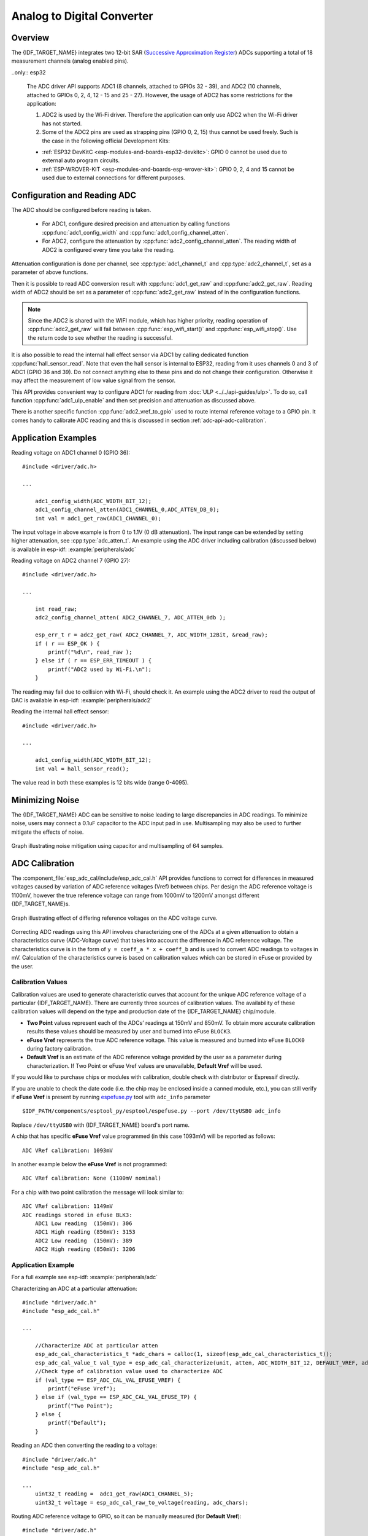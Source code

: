 Analog to Digital Converter
===========================

Overview
--------

The {IDF_TARGET_NAME} integrates two 12-bit SAR (`Successive Approximation Register <https://en.wikipedia.org/wiki/Successive_approximation_ADC>`_) ADCs supporting a total of 18 measurement channels (analog enabled pins).


..only:: esp32

    The ADC driver API supports ADC1 (8 channels, attached to GPIOs 32 - 39), and ADC2 (10 channels, attached to GPIOs 0, 2, 4, 12 - 15 and 25 - 27). However, the usage of ADC2 has some restrictions for the application:

    1. ADC2 is used by the Wi-Fi driver. Therefore the application can only use ADC2 when the Wi-Fi driver has not started.
    2. Some of the ADC2 pins are used as strapping pins (GPIO 0, 2, 15) thus cannot be used freely. Such is the case in the following official Development Kits:

    - :ref:`ESP32 DevKitC <esp-modules-and-boards-esp32-devkitc>`: GPIO 0 cannot be used due to external auto program circuits.
    - :ref:`ESP-WROVER-KIT <esp-modules-and-boards-esp-wrover-kit>`: GPIO 0, 2, 4 and 15 cannot be used due to external connections for different purposes.

Configuration and Reading ADC
-----------------------------

The ADC should be configured before reading is taken.

 - For ADC1, configure desired precision and attenuation by calling functions :cpp:func:`adc1_config_width` and :cpp:func:`adc1_config_channel_atten`.
 - For ADC2, configure the attenuation by :cpp:func:`adc2_config_channel_atten`. The reading width of ADC2 is configured every time you take the reading.

Attenuation configuration is done per channel, see :cpp:type:`adc1_channel_t` and :cpp:type:`adc2_channel_t`, set as a parameter of above functions.

Then it is possible to read ADC conversion result with :cpp:func:`adc1_get_raw` and :cpp:func:`adc2_get_raw`. Reading width of ADC2 should be set as a parameter of :cpp:func:`adc2_get_raw` instead of in the configuration functions.

.. note:: Since the ADC2 is shared with the WIFI module, which has higher priority, reading operation of :cpp:func:`adc2_get_raw` will fail between :cpp:func:`esp_wifi_start()` and :cpp:func:`esp_wifi_stop()`. Use the return code to see whether the reading is successful.

It is also possible to read the internal hall effect sensor via ADC1 by calling dedicated function :cpp:func:`hall_sensor_read`. Note that even the hall sensor is internal to ESP32, reading from it uses channels 0 and 3 of ADC1 (GPIO 36 and 39). Do not connect anything else to these pins and do not change their configuration. Otherwise it may affect the measurement of low value signal from the sensor.

This API provides convenient way to configure ADC1 for reading from :doc:`ULP <../../api-guides/ulp>`. To do so, call function :cpp:func:`adc1_ulp_enable` and then set precision and attenuation as discussed above.

There is another specific function :cpp:func:`adc2_vref_to_gpio` used to route internal reference voltage to a GPIO pin. It comes handy to calibrate ADC reading and this is discussed in section :ref:`adc-api-adc-calibration`.

Application Examples
--------------------

Reading voltage on ADC1 channel 0 (GPIO 36)::

    #include <driver/adc.h>

    ...

        adc1_config_width(ADC_WIDTH_BIT_12);
        adc1_config_channel_atten(ADC1_CHANNEL_0,ADC_ATTEN_DB_0);
        int val = adc1_get_raw(ADC1_CHANNEL_0);

The input voltage in above example is from 0 to 1.1V (0 dB attenuation). The input range can be extended by setting higher attenuation, see :cpp:type:`adc_atten_t`.
An example using the ADC driver including calibration (discussed below) is available in esp-idf: :example:`peripherals/adc`

Reading voltage on ADC2 channel 7 (GPIO 27)::

    #include <driver/adc.h>

    ...

        int read_raw;
        adc2_config_channel_atten( ADC2_CHANNEL_7, ADC_ATTEN_0db );

        esp_err_t r = adc2_get_raw( ADC2_CHANNEL_7, ADC_WIDTH_12Bit, &read_raw);
        if ( r == ESP_OK ) {
            printf("%d\n", read_raw );
        } else if ( r == ESP_ERR_TIMEOUT ) {
            printf("ADC2 used by Wi-Fi.\n");
        }

The reading may fail due to collision with Wi-Fi, should check it.
An example using the ADC2 driver to read the output of DAC is available in esp-idf: :example:`peripherals/adc2`

Reading the internal hall effect sensor::

    #include <driver/adc.h>

    ...

        adc1_config_width(ADC_WIDTH_BIT_12);
        int val = hall_sensor_read();



The value read in both these examples is 12 bits wide (range 0-4095).

.. _adc-api-adc-calibration:

Minimizing Noise
----------------

The {IDF_TARGET_NAME} ADC can be sensitive to noise leading to large discrepancies in ADC readings. To minimize noise, users may connect a 0.1uF capacitor to the ADC input pad in use. Multisampling may also be used to further mitigate the effects of noise.

.. figure:: ../../../_static/adc-noise-graph.jpg
    :align: center
    :alt: ADC noise mitigation

    Graph illustrating noise mitigation using capacitor and multisampling of 64 samples.

ADC Calibration
---------------

The :component_file:`esp_adc_cal/include/esp_adc_cal.h` API provides functions to correct for differences in measured voltages caused by variation of ADC reference voltages (Vref) between chips. Per design the ADC reference voltage is 1100mV, however the true reference voltage can range from 1000mV to 1200mV amongst different {IDF_TARGET_NAME}s.

.. figure:: ../../../_static/adc-vref-graph.jpg
    :align: center
    :alt: ADC reference voltage comparison

    Graph illustrating effect of differing reference voltages on the ADC voltage curve.

Correcting ADC readings using this API involves characterizing one of the ADCs at a given attenuation to obtain a characteristics curve (ADC-Voltage curve) that takes into account the difference in ADC reference voltage. The characteristics curve is in the form of ``y = coeff_a * x + coeff_b`` and is used to convert ADC readings to voltages in mV. Calculation of the characteristics curve is based on calibration values which can be stored in eFuse or provided by the user.

Calibration Values
^^^^^^^^^^^^^^^^^^

Calibration values are used to generate characteristic curves that account for the unique ADC reference voltage of a particular {IDF_TARGET_NAME}. There are currently three sources of calibration values. The availability of these calibration values will depend on the type and production date of the {IDF_TARGET_NAME} chip/module.

* **Two Point** values represent each of the ADCs’ readings at 150mV and 850mV. To obtain more accurate calibration results these values should be measured by user and burned into eFuse ``BLOCK3``.

* **eFuse Vref** represents the true ADC reference voltage. This value is measured and burned into eFuse ``BLOCK0`` during factory calibration.

* **Default Vref** is an estimate of the ADC reference voltage provided by the user as a parameter during characterization. If Two Point or eFuse Vref values are unavailable, **Default Vref** will be used.

.. only:: esp32

    Individual measurement and burning of the **eFuse Vref** has been applied to ESP32-D0WD and ESP32-D0WDQ6 chips produced on/after the 1st week of 2018. Such chips may be recognized by date codes on/later than 012018 (see Line 4 on figure below).

    .. figure:: ../../../_static/chip_surface_marking.png
        :align: center
        :alt: ESP32 Chip Surface Marking

        ESP32 Chip Surface Marking

If you would like to purchase chips or modules with calibration, double check with distributor or Espressif directly.

.. highlight:: none

If you are unable to check the date code (i.e. the chip may be enclosed inside a canned module, etc.), you can still verify if **eFuse Vref** is present by running `espefuse.py <https://github.com/espressif/esptool/wiki/espefuse>`_  tool with ``adc_info`` parameter ::

    $IDF_PATH/components/esptool_py/esptool/espefuse.py --port /dev/ttyUSB0 adc_info

Replace ``/dev/ttyUSB0`` with {IDF_TARGET_NAME} board's port name.

A chip that has specific **eFuse Vref** value programmed (in this case 1093mV) will be reported as follows::

    ADC VRef calibration: 1093mV

In another example below the **eFuse Vref** is not programmed::

    ADC VRef calibration: None (1100mV nominal)

For a chip with two point calibration the message will look similar to::

    ADC VRef calibration: 1149mV
    ADC readings stored in efuse BLK3:
        ADC1 Low reading  (150mV): 306
        ADC1 High reading (850mV): 3153
        ADC2 Low reading  (150mV): 389
        ADC2 High reading (850mV): 3206

Application Example
^^^^^^^^^^^^^^^^^^^

For a full example see esp-idf: :example:`peripherals/adc`

Characterizing an ADC at a particular attenuation::

    #include "driver/adc.h"
    #include "esp_adc_cal.h"

    ...

        //Characterize ADC at particular atten
        esp_adc_cal_characteristics_t *adc_chars = calloc(1, sizeof(esp_adc_cal_characteristics_t));
        esp_adc_cal_value_t val_type = esp_adc_cal_characterize(unit, atten, ADC_WIDTH_BIT_12, DEFAULT_VREF, adc_chars);
        //Check type of calibration value used to characterize ADC
        if (val_type == ESP_ADC_CAL_VAL_EFUSE_VREF) {
            printf("eFuse Vref");
        } else if (val_type == ESP_ADC_CAL_VAL_EFUSE_TP) {
            printf("Two Point");
        } else {
            printf("Default");
        }

Reading an ADC then converting the reading to a voltage::

    #include "driver/adc.h"
    #include "esp_adc_cal.h"

    ...
        uint32_t reading =  adc1_get_raw(ADC1_CHANNEL_5);
        uint32_t voltage = esp_adc_cal_raw_to_voltage(reading, adc_chars);

Routing ADC reference voltage to GPIO, so it can be manually measured (for **Default Vref**)::

    #include "driver/adc.h"

    ...

        esp_err_t status = adc2_vref_to_gpio(GPIO_NUM_25);
        if (status == ESP_OK) {
            printf("v_ref routed to GPIO\n");
        } else {
            printf("failed to route v_ref\n");
        }

GPIO Lookup Macros
------------------

There are macros available to specify the GPIO number of a ADC channel, or vice versa.
e.g.

1. ``ADC1_CHANNEL_0_GPIO_NUM`` is the GPIO number of ADC1 channel 0 (36);
2. ``ADC1_GPIO32_CHANNEL`` is the ADC1 channel number of GPIO 32 (ADC1 channel 4).

API Reference
-------------

This reference covers three components:

* :ref:`adc-api-reference-adc-driver`
* :ref:`adc-api-reference-adc-calibration`
* :ref:`adc-api-reference-gpio-lookup-macros`


.. _adc-api-reference-adc-driver:

ADC driver
^^^^^^^^^^

.. include-build-file:: inc/adc.inc

.. _adc-api-reference-adc-calibration:

ADC Calibration
^^^^^^^^^^^^^^^

.. include-build-file:: inc/esp_adc_cal.inc

.. _adc-api-reference-gpio-lookup-macros:

GPIO Lookup Macros
^^^^^^^^^^^^^^^^^^

.. include-build-file:: inc/adc_channel.inc
